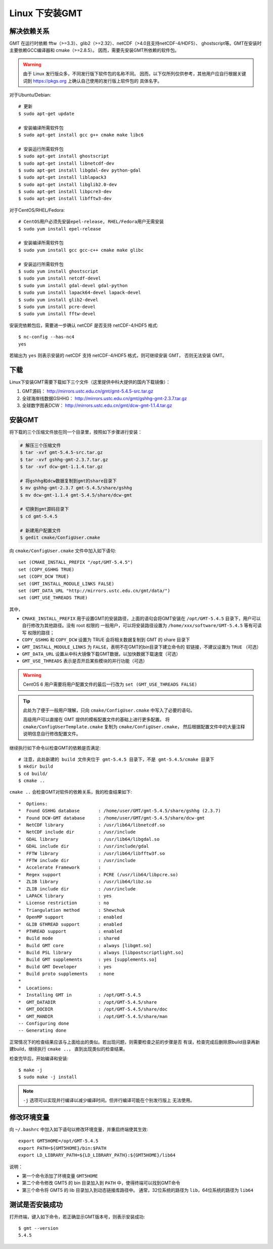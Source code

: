 Linux 下安装GMT
===============

解决依赖关系
------------

GMT 在运行时依赖 fftw（>=3.3）、glib2（>=2.32）、netCDF（>4.0且支持netCDF-4/HDF5）、
ghostscript等。GMT在安装时主要依赖GCC编译器和 cmake（>=2.8.5）。
因而，需要先安装GMT所依赖的软件包。

.. warning::

   由于 Linux 发行版众多，不同发行版下软件包的名称不同。
   因而，以下仅所列仅供参考，其他用户应自行根据关键词到
   https://pkgs.org 上确认自己使用的发行版上软件包的
   具体名字。

对于Ubuntu/Debian::

    # 更新
    $ sudo apt-get update

    # 安装编译所需软件包
    $ sudo apt-get install gcc g++ cmake make libc6

    # 安装运行所需软件包
    $ sudo apt-get install ghostscript
    $ sudo apt-get install libnetcdf-dev
    $ sudo apt-get install libgdal-dev python-gdal
    $ sudo apt-get install liblapack3
    $ sudo apt-get install libglib2.0-dev
    $ sudo apt-get install libpcre3-dev
    $ sudo apt-get install libfftw3-dev

对于CentOS/RHEL/Fedora::

    # CentOS用户必须先安装epel-release, RHEL/Fedora用户无需安装
    $ sudo yum install epel-release

    # 安装编译所需软件包
    $ sudo yum install gcc gcc-c++ cmake make glibc

    # 安装运行所需软件包
    $ sudo yum install ghostscript
    $ sudo yum install netcdf-devel
    $ sudo yum install gdal-devel gdal-python
    $ sudo yum install lapack64-devel lapack-devel
    $ sudo yum install glib2-devel
    $ sudo yum install pcre-devel
    $ sudo yum install fftw-devel

安装完依赖包后，需要进一步确认 netCDF 是否支持 netCDF-4/HDF5 格式::

    $ nc-config --has-nc4
    yes

若输出为 ``yes`` 则表示安装的 netCDF 支持 netCDF-4/HDF5 格式，则可继续安装 GMT，
否则无法安装 GMT。

下载
----

Linux下安装GMT需要下载如下三个文件（这里提供中科大提供的国内下载镜像）：

#. GMT源码： http://mirrors.ustc.edu.cn/gmt/gmt-5.4.5-src.tar.gz
#. 全球海岸线数据GSHHG： http://mirrors.ustc.edu.cn/gmt/gshhg-gmt-2.3.7.tar.gz
#. 全球数字图表DCW： http://mirrors.ustc.edu.cn/gmt/dcw-gmt-1.1.4.tar.gz

安装GMT
-------

将下载的三个压缩文件放在同一个目录里，按照如下步骤进行安装：

.. code-block:: bash

   # 解压三个压缩文件
   $ tar -xvf gmt-5.4.5-src.tar.gz
   $ tar -xvf gshhg-gmt-2.3.7.tar.gz
   $ tar -xvf dcw-gmt-1.1.4.tar.gz

   # 将gshhg和dcw数据复制到gmt的share目录下
   $ mv gshhg-gmt-2.3.7 gmt-5.4.5/share/gshhg
   $ mv dcw-gmt-1.1.4 gmt-5.4.5/share/dcw-gmt

   # 切换到gmt源码目录下
   $ cd gmt-5.4.5

   # 新建用户配置文件
   $ gedit cmake/ConfigUser.cmake

向 ``cmake/ConfigUser.cmake`` 文件中加入如下语句::

    set (CMAKE_INSTALL_PREFIX "/opt/GMT-5.4.5")
    set (COPY_GSHHG TRUE)
    set (COPY_DCW TRUE)
    set (GMT_INSTALL_MODULE_LINKS FALSE)
    set (GMT_DATA_URL "http://mirrors.ustc.edu.cn/gmt/data/")
    set (GMT_USE_THREADS TRUE)

其中，

- ``CMAKE_INSTALL_PREFIX`` 用于设置GMT的安装路径，上面的语句会将GMT安装在
  ``/opt/GMT-5.4.5`` 目录下，用户可以自行修改为其他路径。没有 root 权限的
  一般用户，可以将安装路径设置为 ``/home/xxx/software/GMT-5.4.5`` 等有可读写
  权限的路径；
- ``COPY_GSHHG`` 和 ``COPY_DCW`` 设置为 TRUE 会将相关数据复制到 GMT 的 share 目录下
- ``GMT_INSTALL_MODULE_LINKS`` 为 ``FALSE``\ ，表明不在GMT的bin目录下建立命令的
  软链接，不建议设置为 ``TRUE`` （可选）
- ``GMT_DATA_URL`` 设置从中科大镜像下载GMT数据，以加快数据下载速度（可选）
- ``GMT_USE_THREADS`` 表示是否开启某些模块的并行功能（可选）

.. warning::

   CentOS 6 用户需要将用户配置文件的最后一行改为 ``set (GMT_USE_THREADS FALSE)``

.. tip::

   此处为了便于一般用户理解，只向 ``cmake/ConfigUser.cmake`` 中写入了必要的语句。

   高级用户可以直接在 GMT 提供的模板配置文件的基础上进行更多配置。
   将 ``cmake/ConfigUserTemplate.cmake`` 复制为 ``cmake/ConfigUser.cmake``\ ，
   然后根据配置文件中的大量注释说明信息自行修改配置文件。

继续执行如下命令以检查GMT的依赖是否满足::

    # 注意，此处新建的 build 文件夹位于 gmt-5.4.5 目录下，不是 gmt-5.4.5/cmake 目录下
    $ mkdir build
    $ cd build/
    $ cmake ..

``cmake ..`` 会检查GMT对软件的依赖关系，我的检查结果如下::

    *  Options:
    *  Found GSHHG database       : /home/user/GMT/gmt-5.4.5/share/gshhg (2.3.7)
    *  Found DCW-GMT database     : /home/user/GMT/gmt-5.4.5/share/dcw-gmt
    *  NetCDF library             : /usr/lib64/libnetcdf.so
    *  NetCDF include dir         : /usr/include
    *  GDAL library               : /usr/lib64/libgdal.so
    *  GDAL include dir           : /usr/include/gdal
    *  FFTW library               : /usr/lib64/libfftw3f.so
    *  FFTW include dir           : /usr/include
    *  Accelerate Framework       :
    *  Regex support              : PCRE (/usr/lib64/libpcre.so)
    *  ZLIB library               : /usr/lib64/libz.so
    *  ZLIB include dir           : /usr/include
    *  LAPACK library             : yes
    *  License restriction        : no
    *  Triangulation method       : Shewchuk
    *  OpenMP support             : enabled
    *  GLIB GTHREAD support       : enabled
    *  PTHREAD support            : enabled
    *  Build mode                 : shared
    *  Build GMT core             : always [libgmt.so]
    *  Build PSL library          : always [libpostscriptlight.so]
    *  Build GMT supplements      : yes [supplements.so]
    *  Build GMT Developer        : yes
    *  Build proto supplements    : none
    *
    *  Locations:
    *  Installing GMT in          : /opt/GMT-5.4.5
    *  GMT_DATADIR                : /opt/GMT-5.4.5/share
    *  GMT_DOCDIR                 : /opt/GMT-5.4.5/share/doc
    *  GMT_MANDIR                 : /opt/GMT-5.4.5/share/man
    -- Configuring done
    -- Generating done

正常情况下的检查结果应该与上面给出的类似。若出现问题，则需要检查之前的步骤是否
有误，检查完成后删除原build目录再新建build，继续执行 ``cmake ..``\ ，
直到出现类似的检查结果。

.. warn::

    Anaconda用户请注意！由于Anaconda中也安装了FFTW、GDAL、netCDF等库文件，
    GMT在配置过程中通常会找到Anaconda提供的库文件，进而导致配置、编译或执行
    过程中出错。

    解决办法是，在 `~/.bashrc` 中将 Anaconda 相关的环境变量注释掉，以保证GMT
    在配置和编译过程中找到的不是 Anaconda 提供的库文件。待GMT安装完成后，再
    将 Anaconda 相关环境变量改回即可。

检查完毕后，开始编译和安装::

    $ make -j
    $ sudo make -j install

.. note::

   ``-j`` 选项可以实现并行编译以减少编译时间。但并行编译可能在个别发行版上
   无法使用。

修改环境变量
------------

向 ``~/.bashrc`` 中加入如下语句以修改环境变量，并重启终端使其生效::

    export GMT5HOME=/opt/GMT-5.4.5
    export PATH=${GMT5HOME}/bin:$PATH
    export LD_LIBRARY_PATH=${LD_LIBRARY_PATH}:${GMT5HOME}/lib64

说明：

- 第一个命令添加了环境变量 ``GMT5HOME``
- 第二个命令修改 GMT5 的 bin 目录加入到 ``PATH`` 中，使得终端可以找到GMT命令
- 第三个命令将 GMT5 的 lib 目录加入到动态链接库路径中。
  通常，32位系统的路径为 ``lib``\ ，64位系统的路径为 ``lib64``

测试是否安装成功
----------------

打开终端，键入如下命令，若正确显示GMT版本号，则表示安装成功::

    $ gmt --version
    5.4.5

